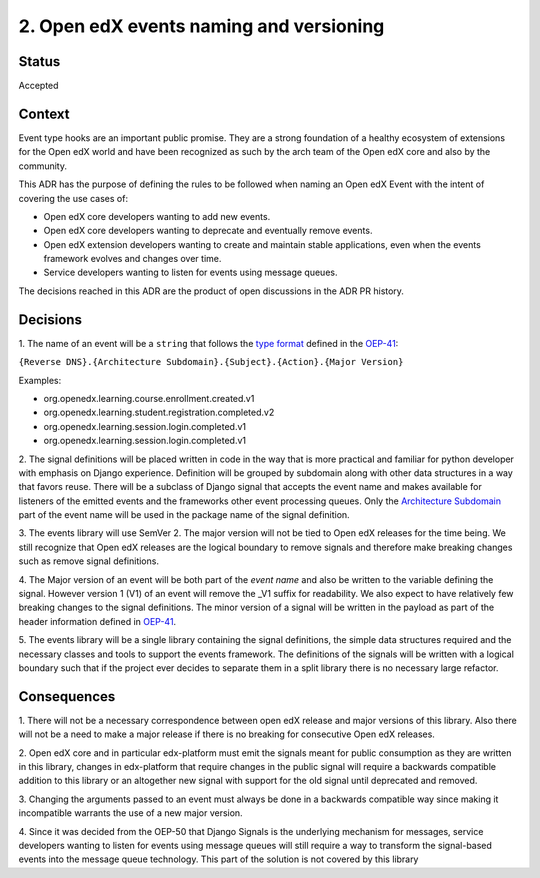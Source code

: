 2. Open edX events naming and versioning
========================================

Status
------

Accepted


Context
-------

Event type hooks are an important public promise. They are a strong foundation
of a healthy ecosystem of extensions for the Open edX world and have been
recognized as such by the arch team of the Open edX core and also by the community.

This ADR has the purpose of defining the rules to be followed when naming an
Open edX Event with the intent of covering the use cases of:

* Open edX core developers wanting to add new events.
* Open edX core developers wanting to deprecate and eventually remove events.
* Open edX extension developers wanting to create and maintain stable
  applications, even when the events framework evolves and changes over time.
* Service developers wanting to listen for events using message queues.

The decisions reached in this ADR are the product of open discussions in the ADR
PR history.


Decisions
---------

1. The name of an event will be a ``string`` that follows the `type format`_
defined in the `OEP-41`_:

``{Reverse DNS}.{Architecture Subdomain}.{Subject}.{Action}.{Major Version}``

Examples:

* org.openedx.learning.course.enrollment.created.v1
* org.openedx.learning.student.registration.completed.v2
* org.openedx.learning.session.login.completed.v1
* org.openedx.learning.session.login.completed.v1

2. The signal definitions will be placed written in code in the way that is more
practical and familiar for python developer with emphasis on Django experience.
Definition will be grouped by subdomain along with other data structures in a
way that favors reuse.
There will be a subclass of Django signal that accepts the event name and makes
available for listeners of the emitted events and the frameworks other event
processing queues. Only the `Architecture Subdomain`_ part of the event name will
be used in the package name of the signal definition.

3. The events library will use SemVer 2. The major version will not be tied to
Open edX releases for the time being. We still recognize that Open edX releases
are the logical boundary to remove signals and therefore make breaking changes
such as remove signal definitions.

4. The Major version of an event will be both part of the `event name` and also
be written to the variable defining the signal. However version 1 (V1) of an
event will remove the _V1 suffix for readability. We also expect to have
relatively few breaking changes to the signal definitions. The minor version of
a signal will be written in the payload as part of the header information
defined in `OEP-41`_.

5. The events library will be a single library containing the signal definitions,
the simple data structures required and the necessary classes and tools to
support the events framework. The definitions of the signals will be written
with a logical boundary such that if the project ever decides to separate them
in a split library there is no necessary large refactor.

.. _type format: https://open-edx-proposals.readthedocs.io/en/latest/oep-0041-arch-async-server-event-messaging.html#id5
.. _Architecture Subdomain: https://openedx.atlassian.net/wiki/spaces/AC/pages/663224968/edX+DDD+Bounded+Contexts
.. _OEP-41: https://open-edx-proposals.readthedocs.io/en/latest/oep-0041-arch-async-server-event-messaging.html#specification


Consequences
------------

1. There will not be a necessary correspondence between open edX release and
major versions of this library. Also there will not be a need to make a major
release if there is no breaking for consecutive Open edX releases.

2. Open edX core and in particular edx-platform must emit the signals meant for
public consumption as they are written in this library, changes in edx-platform
that require changes in the public signal will require a backwards compatible
addition to this library or an altogether new signal with support for the old
signal until deprecated and removed.

3. Changing the arguments passed to an event must always be done in a backwards
compatible way since making it incompatible warrants the use of a new major
version.

4. Since it was decided from the OEP-50 that Django Signals is the underlying
mechanism for messages, service developers wanting to listen for events using
message queues will still require a way to transform the signal-based events
into the message queue technology. This part of the solution is not covered by
this library

